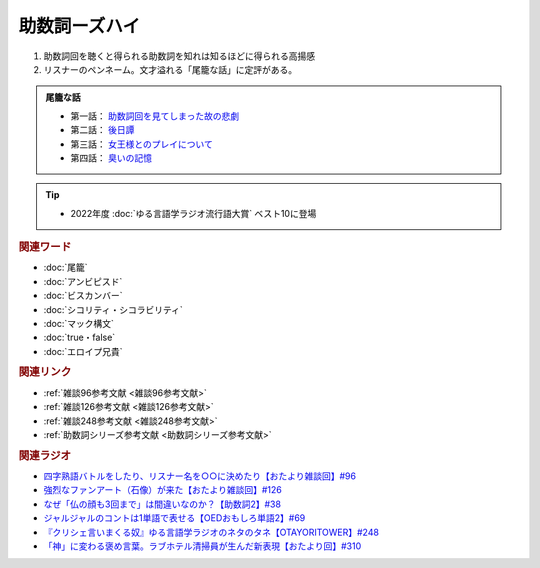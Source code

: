 助数詞ーズハイ
==========================================
.. glossary::
    助数詞ーズハイ : し

1. 助数詞回を聴くと得られる助数詞を知れは知るほどに得られる高揚感
2. リスナーのペンネーム。文才溢れる「尾籠な話」に定評がある。

.. admonition:: 尾籠な話

  * 第一話： `助数詞回を見てしまった故の悲劇 <https://www.youtube.com/watch?v=DOPj0ObyX-Y&t=2656s>`_ 
  * 第二話： `後日譚 <https://www.youtube.com/watch?v=VdVT4zYSH24&t=2993s>`_ 
  * 第三話： `女王様とのプレイについて <https://youtu.be/xDg-2u1njFI?t=1798s>`_ 
  * 第四話： `臭いの記憶 <https://youtu.be/ocIOoXuc0Cs&t=1656s>`_ 

.. tip:: 
  * 2022年度 :doc:`ゆる言語学ラジオ流行語大賞` ベスト10に登場

.. rubric:: 関連ワード
* :doc:`尾籠` 
* :doc:`アンビピスド` 
* :doc:`ビスカンバー` 
* :doc:`シコリティ・シコラビリティ` 
* :doc:`マック構文`
* :doc:`true・false`
* :doc:`エロイプ兄貴`


.. rubric:: 関連リンク
* :ref:`雑談96参考文献 <雑談96参考文献>`
* :ref:`雑談126参考文献 <雑談126参考文献>`
* :ref:`雑談248参考文献 <雑談248参考文献>`
* :ref:`助数詞シリーズ参考文献 <助数詞シリーズ参考文献>`

.. rubric:: 関連ラジオ
* `四字熟語バトルをしたり、リスナー名を○○に決めたり【おたより雑談回】#96`_
* `強烈なファンアート（石像）が来た【おたより雑談回】#126`_
* `なぜ「仏の顔も3回まで」は間違いなのか？【助数詞2】#38`_
* `ジャルジャルのコントは1単語で表せる【OEDおもしろ単語2】#69`_
* `『クリシェ言いまくる奴』ゆる言語学ラジオのネタのタネ【OTAYORITOWER】#248`_
* `「神」に変わる褒め言葉。ラブホテル清掃員が生んだ新表現【おたより回】#310`_

.. _なぜ「仏の顔も3回まで」は間違いなのか？【助数詞2】#38: https://www.youtube.com/watch?v=K5_ktUB62G0
.. _四字熟語バトルをしたり、リスナー名を○○に決めたり【おたより雑談回】#96: https://www.youtube.com/watch?v=DOPj0ObyX-Y&t=2656s
.. _強烈なファンアート（石像）が来た【おたより雑談回】#126: https://www.youtube.com/watch?v=VdVT4zYSH24&t=2993s
.. _ジャルジャルのコントは1単語で表せる【OEDおもしろ単語2】#69: https://www.youtube.com/watch?v=WffHr9ypGsw
.. _『クリシェ言いまくる奴』ゆる言語学ラジオのネタのタネ【OTAYORITOWER】#248: https://www.youtube.com/watch?v=xDg-2u1njFI
.. _「神」に変わる褒め言葉。ラブホテル清掃員が生んだ新表現【おたより回】#310: https://www.youtube.com/watch?v=ocIOoXuc0Cs